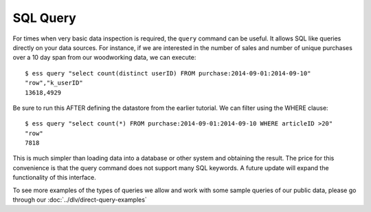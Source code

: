 *********
SQL Query
*********

For times when very basic data inspection is required, the ``query`` command can be useful.  It allows SQL like queries
directly on your data sources.  For instance, if we are interested in the number of sales and number of unique purchases
over a 10 day span from our woodworking data, we can execute::

  $ ess query "select count(distinct userID) FROM purchase:2014-09-01:2014-09-10"
  "row","k_userID"
  13618,4929

Be sure to run this AFTER defining the datastore from the earlier tutorial.
We can filter using the WHERE clause::

  $ ess query "select count(*) FROM purchase:2014-09-01:2014-09-10 WHERE articleID >20"
  "row"
  7818


This is much simpler than loading data into a database or other system and obtaining the result. The price for this
convenience is that the query command does not support many SQL keywords.  A future update will expand the
functionality of this interface.

To see more examples of the types of queries we allow and work with some sample queries of our public data, please go through our :doc:`../dlv/direct-query-examples`